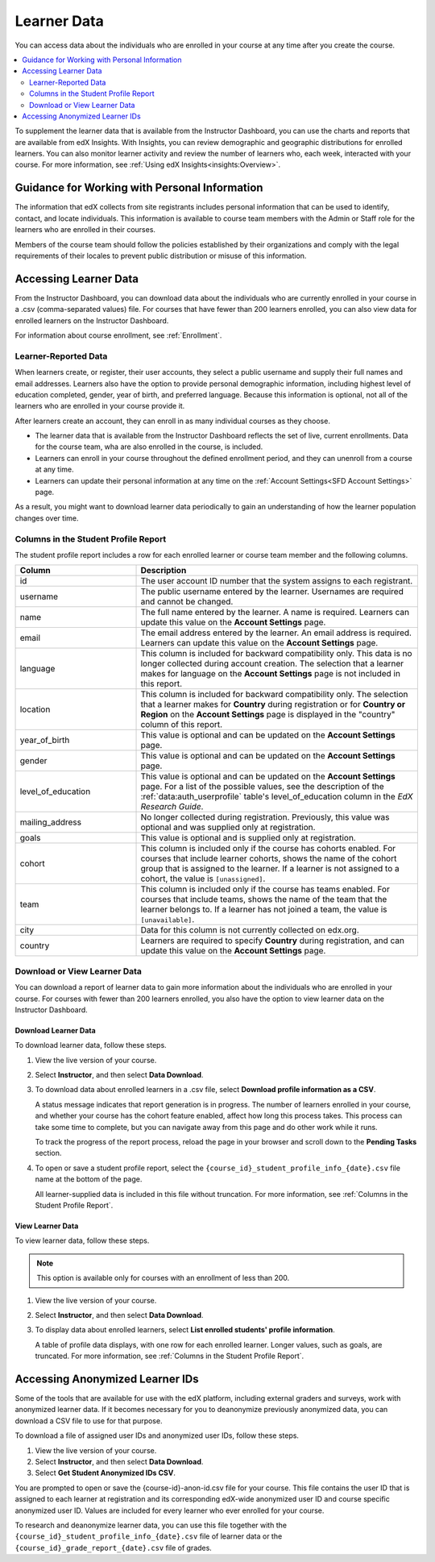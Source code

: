 .. _Student Data:

############################
Learner Data
############################

You can access data about the individuals who are enrolled in your course at
any time after you create the course.

.. contents::
  :local:
  :depth: 2

To supplement the learner data that is available from the Instructor Dashboard,
you can use the charts and reports that are available from edX Insights. With
Insights, you can review demographic and geographic distributions for enrolled
learners. You can also monitor learner activity and review the number of
learners who, each week, interacted with your course. For more information, see
:ref:`Using edX Insights<insights:Overview>`.

.. _PII:

***************************************************************
Guidance for Working with Personal Information
***************************************************************

The information that edX collects from site registrants includes personal
information that can be used to identify, contact, and locate individuals. This
information is available to course team members with the Admin or Staff role
for the learners who are enrolled in their courses.

Members of the course team should follow the policies established by their
organizations and comply with the legal requirements of their locales to
prevent public distribution or misuse of this information.

.. _Access_student_data:

****************************
Accessing Learner Data
****************************

From the Instructor Dashboard, you can download data about the individuals who
are currently enrolled in your course in a .csv (comma-separated values) file.
For courses that have fewer than 200 learners enrolled, you can also view data
for enrolled learners on the Instructor Dashboard.

For information about course enrollment, see :ref:`Enrollment`.

======================
Learner-Reported Data
======================

When learners create, or register, their user accounts, they select a public
username and supply their full names and email addresses. Learners also have
the option to provide personal demographic information, including highest
level of education completed, gender, year of birth, and preferred language.
Because this information is optional, not all of the learners who are enrolled
in your course provide it.

After learners create an account, they can enroll in as many individual courses
as they choose.

* The learner data that is available from the Instructor Dashboard reflects the
  set of live, current enrollments. Data for the course team, wha are also
  enrolled in the course, is included.

* Learners can enroll in your course throughout the defined enrollment period,
  and they can unenroll from a course at any time.

* Learners can update their personal information at any time on the
  :ref:`Account Settings<SFD Account Settings>` page.

As a result, you might want to download learner data periodically to gain an
understanding of how the learner population changes over time.

.. _Columns in the Student Profile Report:

============================================
Columns in the Student Profile Report
============================================

The student profile report includes a row for each enrolled learner or course
team member and the following columns.

.. only:: Open_edX

 The descriptions of columns in the following table apply to edx.org. Required
 or optional fields shown to learners during registration and available for
 editing in **Account Settings** might vary for Open edX sites.


.. list-table::
   :widths: 30 70
   :header-rows: 1

   * - Column
     - Description
   * - id
     - The user account ID number that the system assigns to each registrant.
   * - username
     - The public username entered by the learner. Usernames are required and
       cannot be changed.
   * - name
     - The full name entered by the learner. A name is required. Learners can
       update this value on the **Account Settings** page.
   * - email
     - The email address entered by the learner. An email address is required.
       Learners can update this value on the **Account Settings** page.
   * - language
     - This column is included for backward compatibility only. This data is
       no longer collected during account creation. The selection that a
       learner makes for language on the **Account Settings** page is not
       included in this report.
   * - location
     - This column is included for backward compatibility only. The selection
       that a learner makes for **Country** during registration or for
       **Country or Region** on the **Account Settings** page is displayed in
       the "country" column of this report.
   * - year_of_birth
     - This value is optional and can be updated on the **Account Settings**
       page.
   * - gender
     - This value is optional and can be updated on the **Account Settings**
       page.
   * - level_of_education
     - This value is optional and can be updated on the **Account Settings**
       page. For a list of the possible values, see the description of the
       :ref:`data:auth_userprofile` table's level_of_education column in the
       *EdX Research Guide*.
   * - mailing_address
     - No longer collected during registration. Previously, this value was
       optional and was supplied only at registration.
   * - goals
     - This value is optional and is supplied only at registration.
   * - cohort
     - This column is included only if the course has cohorts enabled. For
       courses that include learner cohorts, shows the name of the cohort group
       that is assigned to the learner. If a learner is not assigned to a
       cohort, the value is ``[unassigned]``.
   * - team
     - This column is included only if the course has teams enabled. For courses
       that include teams, shows the name of the team that the learner belongs
       to. If a learner has not joined a team, the value is ``[unavailable]``.
   * - city
     - Data for this column is not currently collected on edx.org.
   * - country
     - Learners are required to specify **Country** during registration, and can
       update this value on the **Account Settings** page.


.. _View and download student data:

==========================================
Download or View Learner Data
==========================================

You can download a report of learner data to gain more information about the
individuals who are enrolled in your course. For courses with fewer than 200
learners enrolled, you also have the option to view learner data on the
Instructor Dashboard.

Download Learner Data
***********************

To download learner data, follow these steps.

#. View the live version of your course.

#. Select **Instructor**, and then select **Data Download**.

#. To download data about enrolled learners in a .csv file, select **Download
   profile information as a CSV**.

   A status message indicates that report generation is in progress. The number
   of learners enrolled in your course, and whether your course has the cohort
   feature enabled, affect how long this process takes. This process can take
   some time to complete, but you can navigate away from this page and do other
   work while it runs.

   To track the progress of the report process, reload the page in your browser
   and scroll down to the **Pending Tasks** section.

#. To open or save a student profile report, select the
   ``{course_id}_student_profile_info_{date}.csv`` file name at the bottom of
   the page.

   All learner-supplied data is included in this file without truncation. For
   more information, see :ref:`Columns in the Student Profile Report`.

View Learner Data
***********************

To view learner data, follow these steps.

.. note:: This option is available only for courses with an enrollment of less
 than 200.

#. View the live version of your course.

#. Select **Instructor**, and then select **Data Download**.

#. To display data about enrolled learners, select **List enrolled students'
   profile information**.

   A table of profile data displays, with one row for each enrolled learner.
   Longer values, such as goals, are truncated. For more information, see
   :ref:`Columns in the Student Profile Report`.

.. _Access_anonymized:

********************************
Accessing Anonymized Learner IDs
********************************

Some of the tools that are available for use with the edX platform, including
external graders and surveys, work with anonymized learner data. If it becomes
necessary for you to deanonymize previously anonymized data, you can download a
CSV file to use for that purpose.

To download a file of assigned user IDs and anonymized user IDs, follow these
steps.

#. View the live version of your course.

#. Select **Instructor**, and then select **Data Download**.

#. Select **Get Student Anonymized IDs CSV**.

You are prompted to open or save the {course-id}-anon-id.csv file for your
course. This file contains the user ID that is assigned to each learner at
registration and its corresponding edX-wide anonymized user ID and course
specific anonymized user ID. Values are included for every learner who ever
enrolled for your course.

To research and deanonymize learner data, you can use this file together with
the ``{course_id}_student_profile_info_{date}.csv`` file of learner data or the
``{course_id}_grade_report_{date}.csv`` file of grades.

.. only:: Open_edX

    .. include:: ../../../shared/student_progress/Section_course_student.rst
